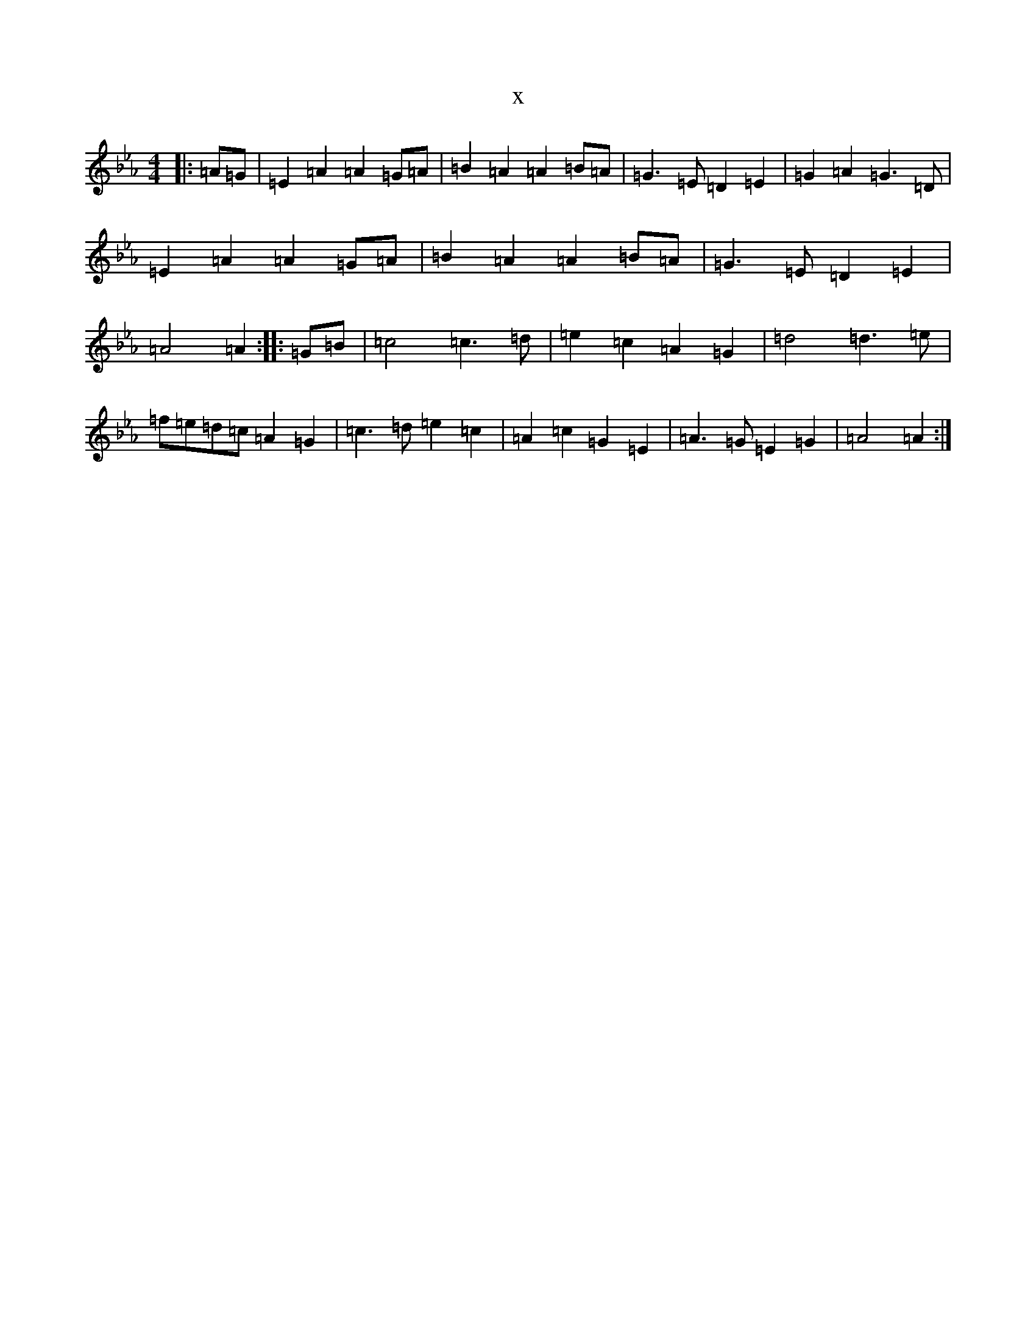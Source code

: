 X:9105
T:x
L:1/8
M:4/4
K: C minor
|:=A=G|=E2=A2=A2=G=A|=B2=A2=A2=B=A|=G3=E=D2=E2|=G2=A2=G3=D|=E2=A2=A2=G=A|=B2=A2=A2=B=A|=G3=E=D2=E2|=A4=A2:||:=G=B|=c4=c3=d|=e2=c2=A2=G2|=d4=d3=e|=f=e=d=c=A2=G2|=c3=d=e2=c2|=A2=c2=G2=E2|=A3=G=E2=G2|=A4=A2:|
